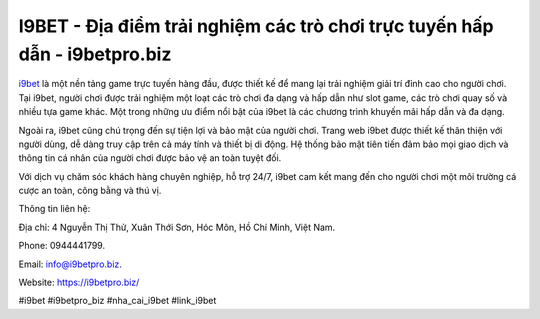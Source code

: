 I9BET -  Địa điểm trải nghiệm các trò chơi trực tuyến hấp dẫn - i9betpro.biz
===================================

`i9bet <https://i9betpro.biz/>`_ là một nền tảng game trực tuyến hàng đầu, được thiết kế để mang lại trải nghiệm giải trí đỉnh cao cho người chơi. Tại i9bet, người chơi được trải nghiệm một loạt các trò chơi đa dạng và hấp dẫn như slot game, các trò chơi quay số và nhiều tựa game khác. Một trong những ưu điểm nổi bật của i9bet là các chương trình khuyến mãi hấp dẫn và đa dạng.

Ngoài ra, i9bet cũng chú trọng đến sự tiện lợi và bảo mật của người chơi. Trang web i9bet được thiết kế thân thiện với người dùng, dễ dàng truy cập trên cả máy tính và thiết bị di động. Hệ thống bảo mật tiên tiến đảm bảo mọi giao dịch và thông tin cá nhân của người chơi được bảo vệ an toàn tuyệt đối.

Với dịch vụ chăm sóc khách hàng chuyên nghiệp, hỗ trợ 24/7, i9bet cam kết mang đến cho người chơi một môi trường cá cược an toàn, công bằng và thú vị.

Thông tin liên hệ: 

Địa chỉ: 4 Nguyễn Thị Thử, Xuân Thới Sơn, Hóc Môn, Hồ Chí Minh, Việt Nam. 

Phone: 0944441799. 

Email: info@i9betpro.biz. 

Website: https://i9betpro.biz/

#i9bet #i9betpro_biz #nha_cai_i9bet #link_i9bet

